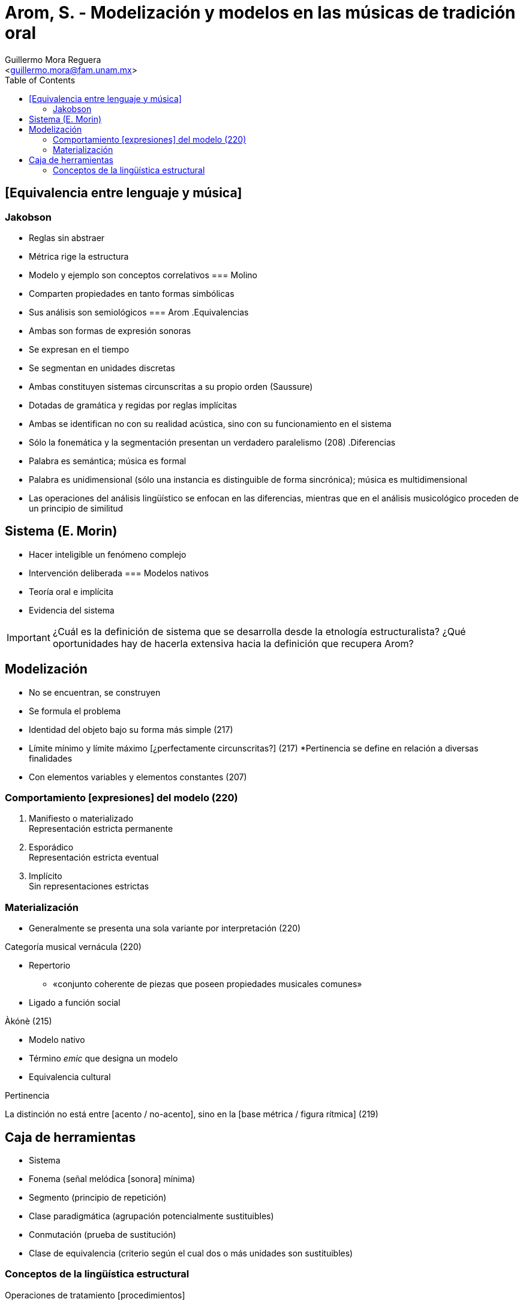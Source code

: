 = Arom, S. - Modelización y modelos en las músicas de tradición oral
:Author: Guillermo Mora Reguera
:Email: <guillermo.mora@fam.unam.mx>
:Date: mayo 2021
:Revision: septiembre 2021
:toc:

// Este texto es una acotación muy abreviada de las propuestas metodológicas que el autor propone en torno al análisis etnomusicológico en su trabajo de mayor amplitud "African polyphony and polyrhythm" [Société d'études linguistiques et anthropologiques de France, 1985]. Jean-Jacques Nattiez suscribe la siguiente opinión sobre éste: «es un evento mayor tanto en el campo de la etnomusicología como en el del análisis musical. Arom fue el primero en la historia del análisis en extender el método paradigmático de Nicolas Ruwet (1966) al aplicarlo a la música de tradición oral (Arom 1969, 1970).» En el contexto del programa de este curso, "Modelización y modelos..." resulta también muy relevante por servir de plataforma teórica para las implementaciones del AP que se desarrollaron desde el Seminario de Semiología. Con el avance que hemos logrado sobre el corpus bibliográfico, considero muy oportuno que hagamos una retrospectiva sobre los alcances, logros y enredos que han tenido las premisas estructuralistas al ser aplicadas al campo de la etnomusicología y el análisis etnomusicológico.

== [Equivalencia entre lenguaje y música]
=== Jakobson
* Reglas sin abstraer
* Métrica rige la estructura
* Modelo y ejemplo son conceptos correlativos
=== Molino
* Comparten propiedades en tanto formas simbólicas
* Sus análisis son semiológicos
=== Arom
.Equivalencias
* Ambas son formas de expresión sonoras
* Se expresan en el tiempo
* [yellow-background]#Se segmentan en unidades discretas#
* Ambas constituyen sistemas circunscritas a su propio orden (Saussure)
* Dotadas de gramática y regidas por reglas implícitas
* Ambas se identifican no con su realidad acústica, sino con su funcionamiento en el sistema
* Sólo la fonemática y la segmentación presentan un verdadero paralelismo (208)
.Diferencias
* Palabra es semántica; música es formal
* Palabra es unidimensional (sólo una instancia es distinguible de forma sincrónica); música es multidimensional
* Las operaciones del análisis lingüístico se enfocan en las diferencias, mientras que en el análisis musicológico proceden de un principio de similitud

== Sistema (E. Morin)
* Hacer inteligible un fenómeno complejo
* Intervención deliberada
=== Modelos nativos
* Teoría oral e implícita
* Evidencia del sistema

IMPORTANT: ¿Cuál es la definición de sistema que se desarrolla desde la etnología estructuralista? ¿Qué oportunidades hay de hacerla extensiva hacia la definición que recupera Arom?

== Modelización
* No se encuentran, se construyen
* Se formula el problema
* Identidad del objeto bajo su forma más simple (217)
* Límite mínimo y límite máximo [¿perfectamente circunscritas?] (217)
*[yellow-background]#Pertinencia se define en relación a diversas finalidades#
* Con elementos variables y elementos constantes (207)

=== Comportamiento [expresiones] del modelo (220)

. Manifiesto o materializado +
Representación estricta permanente
. Esporádico +
Representación estricta eventual
. Implícito +
Sin representaciones estrictas

=== Materialización

* Generalmente se presenta una sola variante por interpretación (220)

.Categoría musical vernácula (220)
* Repertorio
** «conjunto coherente de piezas que poseen propiedades musicales comunes»
* Ligado a función social

.Jakobson


.Àkónè (215)
* Modelo nativo
* Término _emic_ que designa un modelo
* Equivalencia cultural

.Pertinencia

[Equivalencia, transformación e identidad]

La distinción no está entre [acento / no-acento], sino en la [base métrica / figura rítmica] (219)

== Caja de herramientas
* Sistema
* Fonema (señal melódica [sonora] mínima)
* Segmento (principio de repetición)
* Clase paradigmática (agrupación potencialmente sustituibles)

* Conmutación (prueba de sustitución)
* Clase de equivalencia (criterio según el cual dos o más unidades son sustituibles)

=== Conceptos de la lingüística estructural
.Operaciones de tratamiento [procedimientos]
* Segmentación
** División de un enunciado en [niveles] como morfemas y fonemas
** Operación indisociable de la identificación de unidades discretas
* Conmutación
** Implementación (operación) del principio que consiste en sustituir los términos pertenecientes a un mismo paradigma unos por otros
.Conceptos
* Unidad distintiva pertinente o fenómeno o fonemas +
** «Los rasgos distintivos son los elementos fónicos últimos susceptibles de oponer, dentro de una lengua, dos enunciados de significado diferente cuyo significante es idéntico» (p. 208)
** «En música el equivalente [...] está constituido por una señal melódica mínima; se define por su contraste pertinente de altura en relación a otras señales del mismo tipo, que en su conjunto constituyen un sistema escalar, una escala musical» (p. 209)
* Clase paradigmática (distribucional) o paradigma
** Agrupación de unidades (?) que en un marco concreto pueden sustituirse entre ellas (comparten propiedades distribucionales)
** Paradigma (corpus de unidades potencialmente sustituibles)
*** Comporta un elemento común
*** Comporta uno o diversos elementos variantes
* Clase de equivalencia

.Bibliografía
Rouget (1961)
Jakobson (1963)
